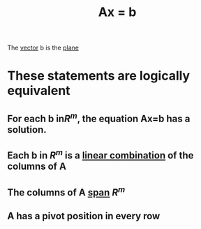 :PROPERTIES:
:ID:       c33e5265-775b-46a9-a8fd-59d72df66e25
:END:
#+title: Ax = b
The [[id:4180700c-adde-43ae-9fef-251975521d8e][vector]] b is the [[id:ad5c8c9c-5d80-4990-bc8d-a30c0ba8676b][plane]]
* These statements are logically equivalent
** For each b in ​\(R^m\), the equation Ax=b has a solution.
** Each b in \(R^m\) is a [[id:21c8fa35-a2c4-4651-865e-4d3d58983474][linear combination]] of the columns of A
** The columns of A [[id:bc160c6f-6b75-42b8-8e23-05be54511a25][span]] \(R^m\)
** A has a pivot position in every row



